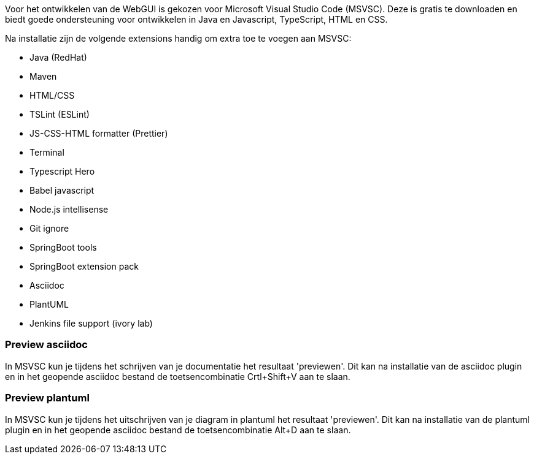 Voor het ontwikkelen van de WebGUI is gekozen voor Microsoft Visual Studio Code (MSVSC).
Deze is gratis te downloaden en biedt goede ondersteuning voor ontwikkelen in Java en Javascript, TypeScript, HTML en CSS.

Na installatie zijn de volgende extensions handig om extra toe te voegen aan MSVSC:

- Java (RedHat)
- Maven
- HTML/CSS
- TSLint (ESLint)
- JS-CSS-HTML formatter (Prettier)
- Terminal
- Typescript Hero
- Babel javascript 
- Node.js intellisense
- Git ignore
- SpringBoot tools
- SpringBoot extension pack
- Asciidoc
- PlantUML
- Jenkins file support (ivory lab)

=== Preview asciidoc

In MSVSC kun je tijdens het schrijven van je documentatie het resultaat 'previewen'.
Dit kan na installatie van de asciidoc plugin en in het geopende asciidoc bestand de toetsencombinatie Crtl+Shift+V aan te slaan.

=== Preview plantuml

In MSVSC kun je tijdens het uitschrijven van je diagram in plantuml het resultaat 'previewen'.
Dit kan na installatie van de plantuml plugin en in het geopende asciidoc bestand de toetsencombinatie Alt+D aan te slaan.
